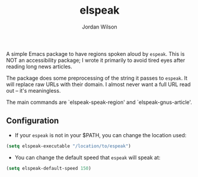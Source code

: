 #+TITLE:elspeak
#+AUTHOR:Jordan Wilson
#+EMAIL: jordan.t.wilson@gmx.com

A simple Emacs package to have regions spoken aloud by ~espeak~. This is NOT an
accessibility package; I wrote it primarily to avoid tired eyes after reading
long news articles.

The package does some preprocessing of the string it passes to ~espeak~. It will
replace raw URLs with their domain. I almost never want a full URL
read out -- it's meaningless.

The main commands are `elspeak-speak-region' and `elspeak-gnus-article'.

** Configuration
- If your ~espeak~ is not in your $PATH, you can change the location used:
#+BEGIN_SRC emacs-lisp
(setq elspeak-executable "/location/to/espeak")
#+END_SRC
- You can change the default speed that ~espeak~ will speak at:
#+BEGIN_SRC emacs-lisp
(setq elspeak-default-speed 150)
#+END_SRC 
